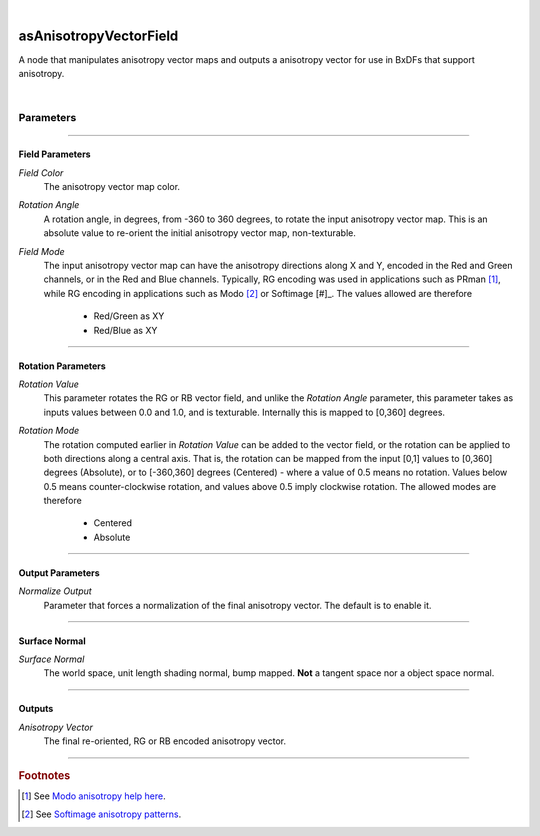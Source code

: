 .. _label_as_anisotropy_vector_field:

.. fix_img_align::

|
 
.. image:: /_images/icons/asAnisotropyVectorField.png
   :width: 128px
   :align: left
   :height: 128px
   :alt: Anisotropy Vector Field Icon

asAnisotropyVectorField
***********************

A node that manipulates anisotropy vector maps and outputs a anisotropy vector for use in BxDFs that support anisotropy.

|

Parameters
----------

.. bogus directive to silence warnings::

-----

Field Parameters
^^^^^^^^^^^^^^^^

*Field Color*
    The anisotropy vector map color.

*Rotation Angle*
    A rotation angle, in degrees, from -360 to 360 degrees, to rotate the input anisotropy vector map. This is an absolute value to re-orient the initial anisotropy vector map, non-texturable.

*Field Mode*
    The input anisotropy vector map can have the anisotropy directions along X and Y, encoded in the Red and Green channels, or in the Red and Blue channels.
    Typically, RG encoding was used in applications such as PRman [#]_, while RG encoding in applications such as Modo [#]_ or Softimage [#]_.
    The values allowed are therefore

        * Red/Green as XY
        * Red/Blue as XY

-----

Rotation Parameters
^^^^^^^^^^^^^^^^^^^

*Rotation Value*
    This parameter rotates the RG or RB vector field, and unlike the *Rotation Angle* parameter, this parameter takes as inputs values between 0.0 and 1.0, and is texturable. Internally this is mapped to [0,360] degrees.

*Rotation Mode*
    The rotation computed earlier in *Rotation Value* can be added to the vector field, or the rotation can be applied to both directions along a central axis. That is, the rotation can be mapped from the input [0,1] values to [0,360] degrees (Absolute), or to [-360,360] degrees (Centered) - where a value of 0.5 means no rotation. Values below 0.5 means counter-clockwise rotation, and values above 0.5 imply clockwise rotation.
    The allowed modes are therefore

        * Centered
        * Absolute

----

Output Parameters
^^^^^^^^^^^^^^^^^

*Normalize Output*
    Parameter that forces a normalization of the final anisotropy vector. The default is to enable it.

-----

Surface Normal
^^^^^^^^^^^^^^

*Surface Normal*
    The world space, unit length shading normal, bump mapped. **Not** a tangent space nor a object space normal.

-----

Outputs
^^^^^^^

*Anisotropy Vector*
    The final re-oriented, RG or RB encoded anisotropy vector.

-----

.. rubric:: Footnotes

.. [#] See `Modo anisotropy help here <http://modo.docs.thefoundry.co.uk/modo/501/help/pages/shaderendering/ShaderItems/AnisotropicDirection.html>`_.

.. [#] See `Softimage anisotropy patterns <http://www.softimageblog.com/archives/197>`_.

